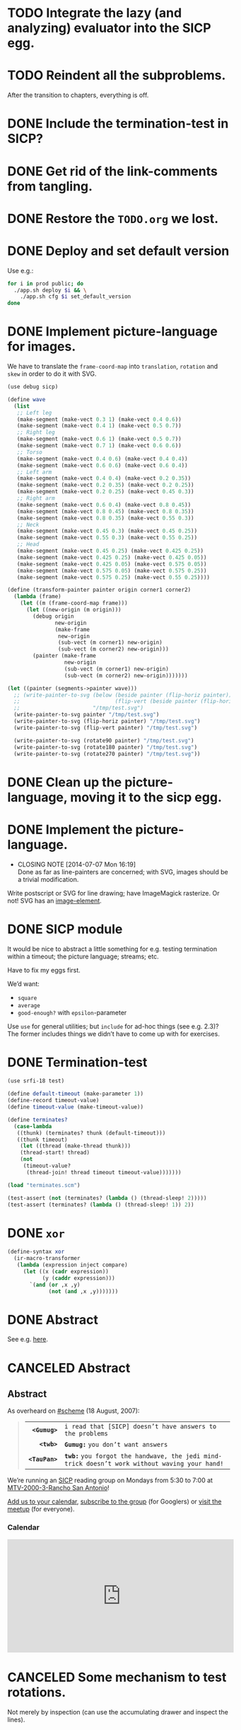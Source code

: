 * TODO Integrate the lazy (and analyzing) evaluator into the SICP egg.
* TODO Reindent all the subproblems.
  After the transition to chapters, everything is off.
* DONE Include the termination-test in SICP?
  CLOSED: [2015-05-11 Mon 14:48]
* DONE Get rid of the link-comments from tangling.
  CLOSED: [2015-05-11 Mon 14:48]
* DONE Restore the =TODO.org= we lost.
  CLOSED: [2015-03-09 Mon 18:48]
* DONE Deploy and set default version
   CLOSED: [2014-11-04 Tue 11:07]
   Use e.g.:

   #+BEGIN_SRC sh
     for i in prod public; do
       ./app.sh deploy $i && \
         ./app.sh cfg $i set_default_version
     done
   #+END_SRC
* DONE Implement picture-language for images.
   CLOSED: [2014-07-15 Tue 08:52]
   We have to translate the =frame-coord-map= into =translation=,
   =rotation= and =skew= in order to do it with SVG.

   #+BEGIN_SRC scheme
     (use debug sicp)

     (define wave
       (list
        ;; Left leg
        (make-segment (make-vect 0.3 1) (make-vect 0.4 0.6))
        (make-segment (make-vect 0.4 1) (make-vect 0.5 0.7))
        ;; Right leg
        (make-segment (make-vect 0.6 1) (make-vect 0.5 0.7))
        (make-segment (make-vect 0.7 1) (make-vect 0.6 0.6))
        ;; Torso
        (make-segment (make-vect 0.4 0.6) (make-vect 0.4 0.4))
        (make-segment (make-vect 0.6 0.6) (make-vect 0.6 0.4))
        ;; Left arm
        (make-segment (make-vect 0.4 0.4) (make-vect 0.2 0.35))
        (make-segment (make-vect 0.2 0.35) (make-vect 0.2 0.25))
        (make-segment (make-vect 0.2 0.25) (make-vect 0.45 0.3))
        ;; Right arm
        (make-segment (make-vect 0.6 0.4) (make-vect 0.8 0.45))
        (make-segment (make-vect 0.8 0.45) (make-vect 0.8 0.35))
        (make-segment (make-vect 0.8 0.35) (make-vect 0.55 0.3))
        ;; Neck
        (make-segment (make-vect 0.45 0.3) (make-vect 0.45 0.25))
        (make-segment (make-vect 0.55 0.3) (make-vect 0.55 0.25))
        ;; Head
        (make-segment (make-vect 0.45 0.25) (make-vect 0.425 0.25))
        (make-segment (make-vect 0.425 0.25) (make-vect 0.425 0.05))
        (make-segment (make-vect 0.425 0.05) (make-vect 0.575 0.05))
        (make-segment (make-vect 0.575 0.05) (make-vect 0.575 0.25))
        (make-segment (make-vect 0.575 0.25) (make-vect 0.55 0.25))))

     (define (transform-painter painter origin corner1 corner2)
       (lambda (frame)
         (let ((m (frame-coord-map frame)))
           (let ((new-origin (m origin)))
             (debug origin
                    new-origin
                    (make-frame
                     new-origin
                     (sub-vect (m corner1) new-origin)
                     (sub-vect (m corner2) new-origin)))
             (painter (make-frame
                       new-origin
                       (sub-vect (m corner1) new-origin)
                       (sub-vect (m corner2) new-origin)))))))

     (let ((painter (segments->painter wave)))
       ;; (write-painter-to-svg (below (beside painter (flip-horiz painter))
       ;;                              (flip-vert (beside painter (flip-horiz painter))))
       ;;                       "/tmp/test.svg")
       (write-painter-to-svg painter "/tmp/test.svg")
       (write-painter-to-svg (flip-horiz painter) "/tmp/test.svg")
       (write-painter-to-svg (flip-vert painter) "/tmp/test.svg")

       (write-painter-to-svg (rotate90 painter) "/tmp/test.svg")
       (write-painter-to-svg (rotate180 painter) "/tmp/test.svg")
       (write-painter-to-svg (rotate270 painter) "/tmp/test.svg"))
   #+END_SRC
* DONE Clean up the picture-language, moving it to the sicp egg.
   CLOSED: [2014-07-14 Mon 14:18]
* DONE Implement the picture-language.
   CLOSED: [2014-07-07 Mon 16:19]
   - CLOSING NOTE [2014-07-07 Mon 16:19] \\
     Done as far as line-painters are concerned; with SVG, images should be
     a trivial modification.
   Write postscript or SVG for line drawing; have ImageMagick
   rasterize. Or not! SVG has an [[http://www.w3.org/TR/SVG/struct.html#ImageElement][image-element]].
* DONE SICP module
   CLOSED: [2014-06-22 Sun 17:16]
   It would be nice to abstract a little something for e.g. testing
   termination within a timeout; the picture language; streams; etc.

   Have to fix my eggs first.

   We’d want:

   - =square=
   - =average=
   - =good-enough?= with =epsilon=-parameter

   Use =use= for general utilities; but =include= for ad-hoc things
   (see e.g. 2.3)? The former includes things we didn’t have to come
   up with for exercises.
* DONE Termination-test
   CLOSED: [2014-05-11 Sun 19:36]
   #+BEGIN_SRC scheme :tangle terminates.scm
     (use srfi-18 test)
     
     (define default-timeout (make-parameter 1))
     (define-record timeout-value)
     (define timeout-value (make-timeout-value))
     
     (define terminates?
       (case-lambda
        ((thunk) (terminates? thunk (default-timeout)))
        ((thunk timeout)
         (let ((thread (make-thread thunk)))
         (thread-start! thread)
         (not
          (timeout-value?
           (thread-join! thread timeout timeout-value)))))))     
   #+END_SRC

   #+BEGIN_SRC scheme
     (load "terminates.scm")
     
     (test-assert (not (terminates? (lambda () (thread-sleep! 2)))))
     (test-assert (terminates? (lambda () (thread-sleep! 1)) 2))
   #+END_SRC
   
* DONE =xor=
   CLOSED: [2014-06-15 Sun 00:56]
   #+BEGIN_SRC scheme :tangle xor.scm
     (define-syntax xor
       (ir-macro-transformer
        (lambda (expression inject compare)
          (let ((x (cadr expression))
                (y (caddr expression)))
            `(and (or ,x ,y)
                  (not (and ,x ,y)))))))
   #+END_SRC
* DONE Abstract
   CLOSED: [2014-06-22 Sun 17:16]
   See e.g. [[http://orgmode.org/worg/org-faq.html#include-abstract-in-export-to-latex-and-html][here]].
* CANCELED Abstract
   CLOSED: [2014-08-26 Tue 08:38]
   #+BEGIN_HTML
   <h2>Abstract</h2>
   #+END_HTML
   #+BEGIN_ABSTRACT
   As overheard on [[http://community.schemewiki.org/?%2523scheme-on-freenode][#scheme]] (18 August, 2007):

   #+BEGIN_QUOTE
   #+ATTR_HTML: :frame void :cellpadding 2
   |          <r> |                                                                                                |
   |  *=<Gumug>=* | =i read that [SICP] doesn’t have answers to the problems=                                      |
   |    *=<twb>=* | *=Gumug:=* =you don’t want answers=                                                            |
   | *=<TauPan>=* | *=twb:=* =you forgot the handwave, the jedi mind-trick doesn’t work without waving your hand!= |
   #+END_QUOTE

   We’re running an [[http://mitpress.mit.edu/sicp/full-text/book/book.html][SICP]] reading group on Mondays from 5:30 to 7:00 at
   [[https://map.googleplex.com/?q%3Dtype:confroom%2520location_id:US-MTV-2000-3-306][MTV-2000-3-Rancho San Antonio]]!

   [[https://www.google.com/calendar/event?action%3DTEMPLATE&tmeid%3Ddm12dWxwMXNhYXU1dTFmcTJwbThmYWRvczhfMjAxNDA2MjRUMDAzMDAwWiBnb29nbGUuY29tX2VwNmRyYnFkbmV0Mmg3djc0MzU0M2RlY2cwQGc&tmsrc%3Dgoogle.com_ep6drbqdnet2h7v743543decg0%2540group.calendar.google.com][Add us to your calendar]], [[https://groups.google.com/a/google.com/forum/#!forum/sicp-reading-group][subscribe to the group]] (for Googlers) or
   [[http://csrg.org][visit the meetup]] (for everyone).

   #+BEGIN_HTML
   <h3>Calendar</h3>
   <iframe src= "https://www.google.com/calendar/embed?showTitle=0&amp;showNav=0&amp;showPrint=0&amp;showTabs=0&amp;showCalendars=0&amp;mode=AGENDA&amp;height=256&amp;wkst=1&amp;bgcolor=%23FFFFFF&amp;src=google.com_ep6drbqdnet2h7v743543decg0%40group.calendar.google.com&amp;color=%2342104A&amp;ctz=America%2FLos_Angeles" style= " border-width:0 " width= "512" height= "256" frameborder= "0" scrolling= "no"></iframe>
   #+END_HTML

   #+END_ABSTRACT
* CANCELED Some mechanism to test rotations.
   CLOSED: [2014-07-15 Tue 08:52]
   Not merely by inspection (can use the accumulating drawer and
   inspect the lines).
